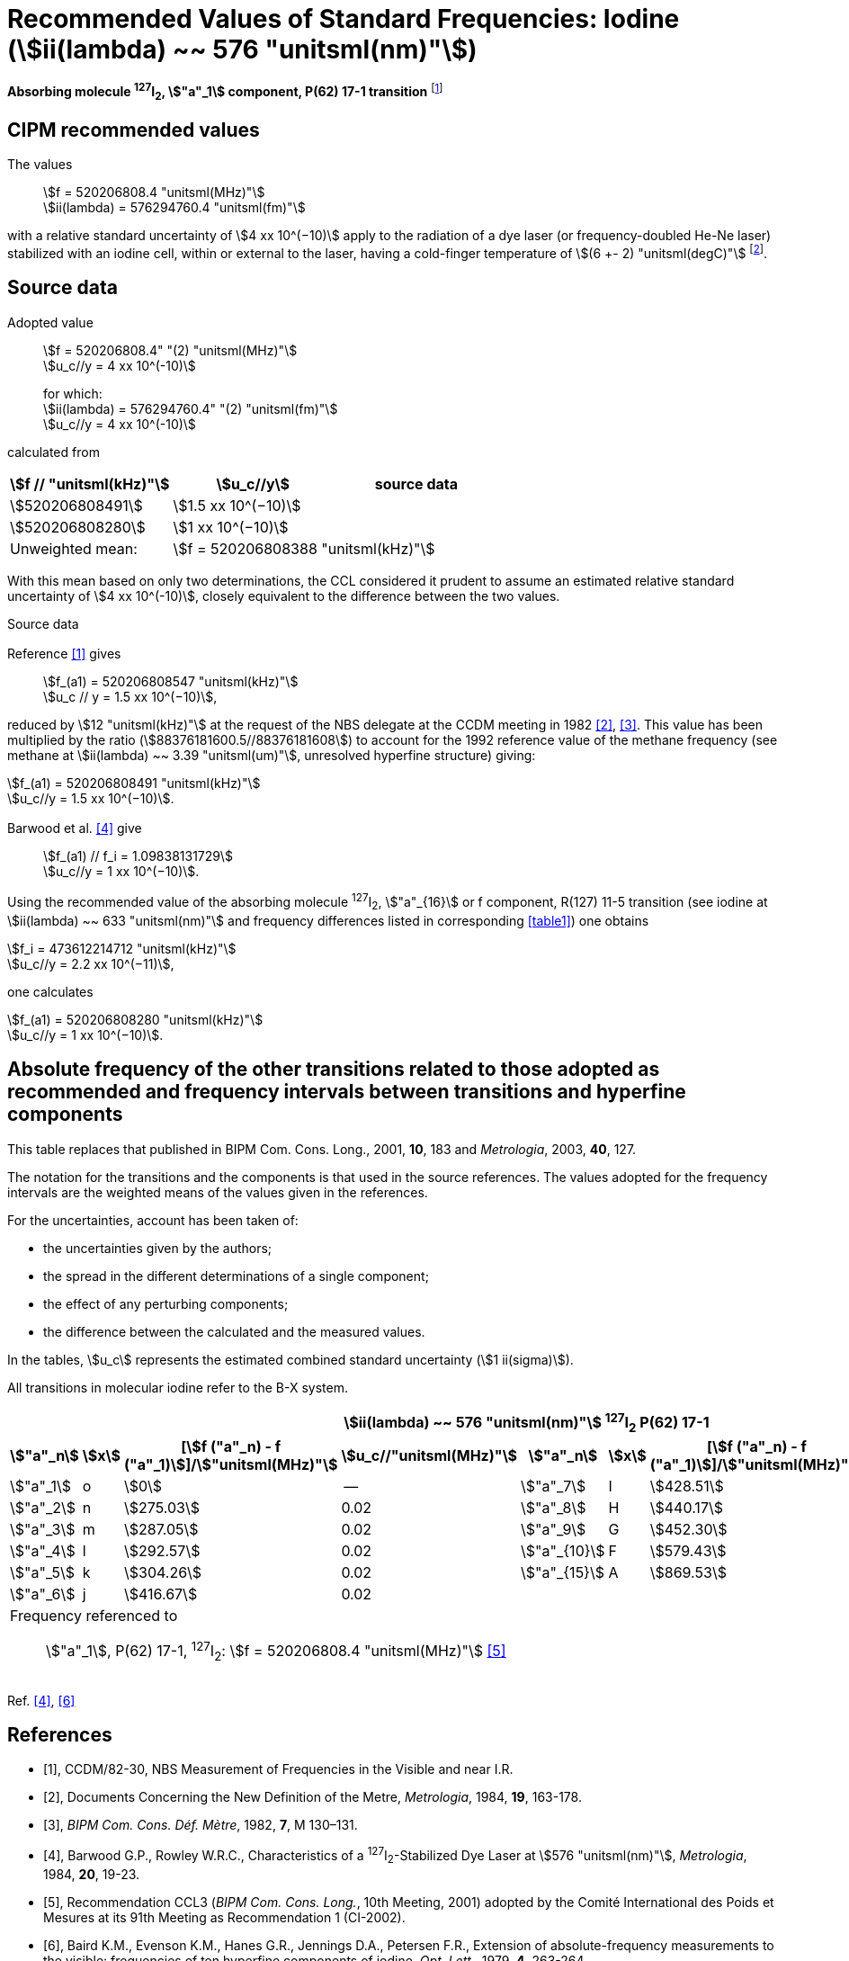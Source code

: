 = Recommended Values of Standard Frequencies: Iodine (stem:[ii(lambda) ~~ 576 "unitsml(nm)"])
:appendix-id: 2
:partnumber: 2.11
:edition: 9
:copyright-year: 2003
:language: en
:docnumber: SI MEP M REC 576nm
:title-appendix-en: Recommended values of standard frequencies for applications including the practical realization of the metre and secondary representations of the second
:title-appendix-fr: Valeurs recommandées des fréquences étalons destinées à la mise en pratique de la définition du mètre et aux représentations secondaires de la seconde
:title-part-en: Iodine (stem:[ii(lambda) ~~ 576 "unitsml(nm)"])
:title-part-fr: Iodine (stem:[ii(lambda) ~~ 576 "unitsml(nm)"])
:title-en: The International System of Units
:title-fr: Le système international d’unités
:doctype: mise-en-pratique
:committee-acronym: CCL-CCTF-WGFS
:committee-en: CCL-CCTF Frequency Standards Working Group
:si-aspect: m_c_deltanu
:docstage: in-force
:confirmed-date:
:revdate:
:docsubstage: 60
:imagesdir: images
:mn-document-class: bipm
:mn-output-extensions: xml,html,pdf,rxl
:local-cache-only:
:data-uri-image:

[%unnumbered]
== {blank}

*Absorbing molecule ^127^I~2~, stem:["a"_1] component, P(62) 17-1 transition* footnote:[All transitions in I~2~ refer to the stem:["B"^3Pi" "0_u^+ - "X"^1" "Sigma_g^+] system.]

== CIPM recommended values

The values:: stem:[f = 520206808.4 "unitsml(MHz)"] +
stem:[ii(lambda) = 576294760.4 "unitsml(fm)"]

with a relative standard uncertainty of stem:[4 xx 10^(−10)] apply to the radiation of a dye laser (or frequency-doubled He-Ne laser) stabilized with an iodine cell, within or external to the laser, having a cold-finger temperature of stem:[(6 +- 2) "unitsml(degC)"] footnote:[For the specification of operating conditions, such as temperature, modulation width and laser power, the symbols ± refer to a tolerance, not an uncertainty.].

== Source data

Adopted value:: stem:[f = 520206808.4" "(2) "unitsml(MHz)"] +
stem:[u_c//y = 4 xx 10^(-10)]
+
for which: +
stem:[ii(lambda) = 576294760.4" "(2) "unitsml(fm)"] +
stem:[u_c//y = 4 xx 10^(-10)]

calculated from

[%unnumbered]
|===
h| stem:[f // "unitsml(kHz)"] h| stem:[u_c//y] h| source data

| stem:[520206808491] | stem:[1.5 xx 10^(−10)] | <<sec2-1>>
| stem:[520206808280] | stem:[1 xx 10^(−10)] | <<sec2-2>>
| Unweighted mean: 2+| stem:[f = 520206808388 "unitsml(kHz)"]
|===

With this mean based on only two determinations, the CCL considered it prudent to assume an estimated relative standard uncertainty of stem:[4 xx 10^(-10)], closely equivalent to the difference between the two values.

Source data

[[sec2-1]]
=== {blank}

Reference <<ccdm82-30>> gives:: stem:[f_(a1) = 520206808547 "unitsml(kHz)"] +
stem:[u_c // y = 1.5 xx 10^(−10)],

reduced by stem:[12 "unitsml(kHz)"] at the request of the NBS delegate at the CCDM meeting in 1982 <<doc-metre>>, <<bipm-metre>>. This value has been multiplied by the ratio (stem:[88376181600.5//88376181608]) to account for the 1992 reference value of the methane frequency (see methane at stem:[ii(lambda) ~~ 3.39 "unitsml(um)"], unresolved hyperfine structure) giving:

[align=left]
stem:[f_(a1) = 520206808491 "unitsml(kHz)"] +
stem:[u_c//y = 1.5 xx 10^(−10)].

[[sec2-2]]
=== {blank}

Barwood et al. <<barwood>> give:: stem:[f_(a1) // f_i = 1.09838131729] +
stem:[u_c//y = 1 xx 10^(−10)].

Using the recommended value of the absorbing molecule ^127^I~2~, stem:["a"_{16}] or f component, R(127) 11-5 transition (see iodine at stem:[ii(lambda) ~~ 633 "unitsml(nm)"] and frequency differences listed in corresponding <<table1>>) one obtains

[align=left]
stem:[f_i = 473612214712 "unitsml(kHz)"] +
stem:[u_c//y = 2.2 xx 10^(−11)],

one calculates

[align=left]
stem:[f_(a1) = 520206808280 "unitsml(kHz)"] +
stem:[u_c//y = 1 xx 10^(−10)].

== Absolute frequency of the other transitions related to those adopted as recommended and frequency intervals between transitions and hyperfine components

This table replaces that published in BIPM Com. Cons. Long., 2001, *10*, 183 and _Metrologia_, 2003, *40*, 127.

The notation for the transitions and the components is that used in the source references. The values adopted for the frequency intervals are the weighted means of the values given in the references.

For the uncertainties, account has been taken of:

* the uncertainties given by the authors;
* the spread in the different determinations of a single component;
* the effect of any perturbing components;
* the difference between the calculated and the measured values.

In the tables, stem:[u_c] represents the estimated combined standard uncertainty (stem:[1 ii(sigma)]).

All transitions in molecular iodine refer to the B-X system.

[[table1]]
|===
8+^.^h| stem:[ii(lambda) ~~ 576 "unitsml(nm)"] ^127^I~2~ P(62) 17-1
h| stem:["a"_n] h| stem:[x] h| [stem:[f ("a"_n) - f ("a"_1)]]/stem:["unitsml(MHz)"] h| stem:[u_c//"unitsml(MHz)"] h| stem:["a"_n] h| stem:[x] h| [stem:[f ("a"_n) - f ("a"_1)]]/stem:["unitsml(MHz)"] h| stem:[u_c//"unitsml(MHz)"]

| stem:["a"_1] | o | stem:[0] | -- | stem:["a"_7] | I | stem:[428.51] | 0.02
| stem:["a"_2] | n | stem:[275.03] | 0.02 | stem:["a"_8] | H | stem:[440.17] | 0.02
| stem:["a"_3] | m | stem:[287.05] | 0.02 | stem:["a"_9] | G | stem:[452.30] | 0.02
| stem:["a"_4] | l | stem:[292.57] | 0.02 | stem:["a"_{10}] | F | stem:[579.43] | 0.03
| stem:["a"_5] | k | stem:[304.26] | 0.02 | stem:["a"_{15}] | A | stem:[869.53] | 0.03
| stem:["a"_6] | j | stem:[416.67] | 0.02 | | | |
8+<a| Frequency referenced to:: stem:["a"_1], P(62) 17-1, ^127^I~2~: stem:[f = 520206808.4 "unitsml(MHz)"] <<ci2002>>
|===
Ref. <<barwood>>, <<baird>>


[bibliography]
== References

* [[[ccdm82-30,1]]], CCDM/82-30, NBS Measurement of Frequencies in the Visible and near I.R.

* [[[doc-metre,2]]], Documents Concerning the New Definition of the Metre, _Metrologia_, 1984, *19*, 163-178.

* [[[bipm-metre,3]]], _BIPM Com. Cons. Déf. Mètre_, 1982, *7*, M 130–131.

* [[[barwood,4]]], Barwood G.P., Rowley W.R.C., Characteristics of a ^127^I~2~-Stabilized Dye Laser at stem:[576 "unitsml(nm)"], _Metrologia_, 1984, *20*, 19-23.

* [[[ci2002,5]]], Recommendation CCL3 (_BIPM Com. Cons. Long._, 10th Meeting, 2001) adopted by the Comité International des Poids et Mesures at its 91th Meeting as Recommendation 1 (CI-2002).

* [[[baird,6]]], Baird K.M., Evenson K.M., Hanes G.R., Jennings D.A., Petersen F.R., Extension of absolute-frequency measurements to the visible: frequencies of ten hyperfine components of iodine, _Opt. Lett._, 1979, *4*, 263-264.
